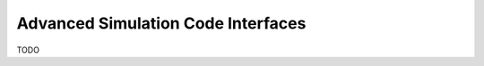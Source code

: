 """""""""""""""""""""""""""""""""""
Advanced Simulation Code Interfaces
"""""""""""""""""""""""""""""""""""

.. _advancedsimulationcodeinterfaces-main:

TODO